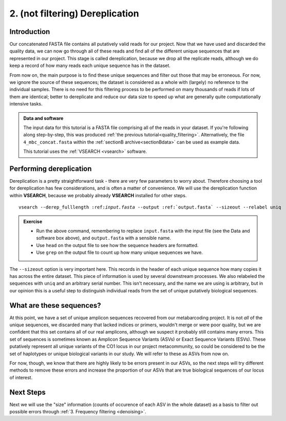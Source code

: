 .. _dereplication:

================================
2. (not filtering) Dereplication
================================

Introduction
============

Our concatenated FASTA file contains all putatively valid reads for our project. Now that we have used and discarded the quality data, we can now go through all of these reads and find all of the different unique sequences that are represented in our project. This stage is called dereplication, because we drop all the replicate reads, although we do keep a record of how many reads each unique sequence has in the dataset.

From now on, the main purpose is to find these unique sequences and filter out those that may be erroneous. For now, we ignore the source of these sequences; the dataset is considered as a whole with (largely) no reference to the individual samples. There is no need for this filtering process to be performed on many thousands of reads if lots of them are identical; better to dereplicate and reduce our data size to speed up what are generally quite computationally intensive tasks.

.. admonition:: Data and software
	:class: green 
	
	The input data for this tutorial is a FASTA file comprising all of the reads in your dataset. If you're following along step-by-step, this was produced :ref:`the previous tutorial<quality_filtering>`. Alternatively, the file ``4_mbc_concat.fasta`` within the :ref:`sectionB archive<sectionBdata>` can be used as example data.
	
	This tutorial uses the :ref:`VSEARCH <vsearch>` software.
	

Performing dereplication
========================

Dereplication is a pretty straightforward task - there are very few parameters to worry about. Therefore choosing a tool for dereplication has few considerations, and is often a matter of convenience. We will use the dereplication function within **VSEARCH**, because we probably already **VSEARCH** installed for other steps.

.. parsed-literal::
	
	vsearch --derep_fulllength ​:ref:`input.fasta` --output :ref:`output.fasta` --sizeout --relabel uniq

.. admonition:: Exercise
	
	* Run the above command, remembering to replace ``input.fasta`` with the input file (see the Data and software box above), and ``output.fasta`` with a sensible name.
	* Use ``head`` on the output file to see how the sequence headers are formatted.
	* Use ``grep`` on the output file to count up how many unique sequences we have.

The ``--sizeout`` option is very important here. This records in the header of each unique sequence how many copies it has across the entire dataset. This piece of information is used by several downstream processes. We also relabeled the sequences with ``uniq`` and an arbitrary serial number. This isn't necessary, and the name we are using is arbitrary, but in our opinion this is a useful step to distinguish individual reads from the set of unique putatively biological sequences.

What are these sequences?
=========================

At this point, we have a set of unique amplicon sequences recovered from our metabarcoding project. It is not *all* of the unique sequences, we discarded many that lacked indices or primers, wouldn't merge or were poor quality, but we are confident that this set contains all of our real amplicons, although we suspect it probably still contains many errors. This set of sequences is sometimes known as Amplicon Sequence Variants (ASVs) or Exact Sequence Variants (ESVs). These putatively represent all unique variants of the CO1 locus in our project metacommunity, so could be considered to be the set of haplotypes or unique biological variants in our study. We will refer to these as ASVs from now on.

For now, though, we know that there are highly likely to be errors present in our ASVs, so the next steps will try different methods to remove these errors and increase the proportion of our ASVs that are true biological sequences of our locus of interest.

Next Steps
==========

Next we will use the "size" information (counts of occurence of each ASV in the whole dataset) as a basis to filter out possible errors through :ref:`3. Frequency filtering <denoising>`.
